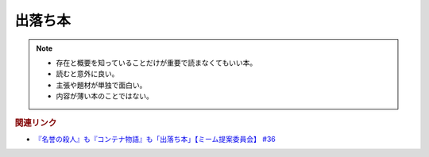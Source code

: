 出落ち本
=======================================
.. note:: 
  * 存在と概要を知っていることだけが重要で読まなくてもいい本。
  * 読むと意外に良い。
  * 主張や題材が単独で面白い。
  * 内容が薄い本のことではない。

.. rubric:: 関連リンク
* `『名誉の殺人』も『コンテナ物語』も「出落ち本」【ミーム提案委員会】 #36`_


.. _『名誉の殺人』も『コンテナ物語』も「出落ち本」【ミーム提案委員会】 #36: https://www.youtube.com/watch?v=s57oEdVH9T4
